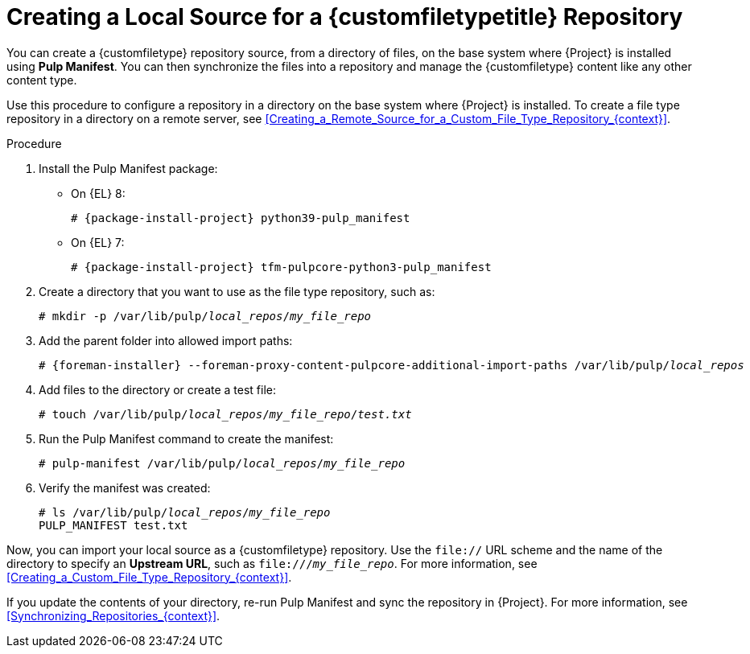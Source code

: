 [id="Creating_a_Local_Source_for_a_Custom_File_Type_Repository_{context}"]
= Creating a Local Source for a {customfiletypetitle} Repository

You can create a {customfiletype} repository source, from a directory of files, on the base system where {Project} is installed using *Pulp Manifest*.
You can then synchronize the files into a repository and manage the {customfiletype} content like any other content type.

Use this procedure to configure a repository in a directory on the base system where {Project} is installed.
To create a file type repository in a directory on a remote server, see xref:Creating_a_Remote_Source_for_a_Custom_File_Type_Repository_{context}[].

.Procedure
ifdef::satellite[]
. Ensure the Utils repository is enabled:
+
[options="nowrap", subs="+quotes,verbatim,attributes"]
----
# subscription-manager repos \
--enable={RepoRHEL8AppStream} \
--enable={RepoRHEL8BaseOS} \
--enable={RepoRHEL8ServerSatelliteUtils}
----
. Enable the satellite-utils module:
+
[options="nowrap", subs="+quotes,verbatim,attributes"]
----
# dnf module enable satellite-utils
----
endif::[]
. Install the Pulp Manifest package:
ifndef::satellite[]
** On {EL} 8:
endif::[]
+
[options="nowrap", subs="+quotes,verbatim,attributes"]
----
# {package-install-project} python39-pulp_manifest
----
ifdef::satellite[]
+
Note that this command stops the {Project} service and re-runs `{foreman-installer}`.
Alternatively, to prevent downtime caused by stopping the service, you can use the following:
+
[options="nowrap", subs="+quotes,verbatim,attributes"]
----
# {foreman-maintain} packages unlock
# {package-install} python39-pulp_manifest
# {foreman-maintain} packages lock
----
endif::[]
ifndef::satellite[]
** On {EL} 7:
+
[options="nowrap" subs="+quotes,attributes"]
----
# {package-install-project} tfm-pulpcore-python3-pulp_manifest
----
endif::[]
. Create a directory that you want to use as the file type repository, such as:
+
[options="nowrap", subs="+quotes,verbatim,attributes"]
----
# mkdir -p /var/lib/pulp/__local_repos__/__my_file_repo__
----
. Add the parent folder into allowed import paths:
+
[options="nowrap", subs="+quotes,verbatim,attributes"]
----
# {foreman-installer} --foreman-proxy-content-pulpcore-additional-import-paths /var/lib/pulp/__local_repos__
----
. Add files to the directory or create a test file:
+
[options="nowrap", subs="+quotes,verbatim,attributes"]
----
# touch /var/lib/pulp/__local_repos__/__my_file_repo__/_test.txt_
----
. Run the Pulp Manifest command to create the manifest:
+
[options="nowrap", subs="+quotes,verbatim,attributes"]
----
# pulp-manifest /var/lib/pulp/__local_repos__/__my_file_repo__
----
. Verify the manifest was created:
+
[options="nowrap", subs="+quotes,verbatim,attributes"]
----
# ls /var/lib/pulp/__local_repos__/__my_file_repo__
PULP_MANIFEST test.txt
----

Now, you can import your local source as a {customfiletype} repository.
Use the `file://` URL scheme and the name of the directory to specify an *Upstream URL*, such as `\file:///__my_file_repo__`.
For more information, see xref:Creating_a_Custom_File_Type_Repository_{context}[].

If you update the contents of your directory, re-run Pulp Manifest and sync the repository in {Project}.
For more information, see xref:Synchronizing_Repositories_{context}[].
